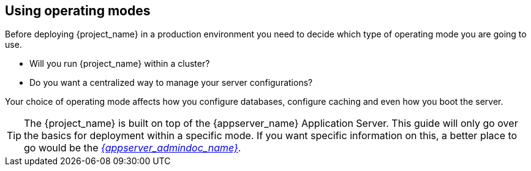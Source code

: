 
[[_operating-mode]]

== Using operating modes

Before deploying {project_name} in a production environment you need to decide which type of operating mode you are going to use.

* Will you run {project_name} within a cluster?
* Do you want a centralized way to manage your server configurations?

Your choice of operating mode affects how you configure databases, configure caching and even how you boot the server.

TIP: The {project_name} is built on top of the {appserver_name} Application Server.  This guide will only
     go over the basics for deployment within a specific mode.  If you want specific information on this, a better place
     to go would be the link:{appserver_admindoc_link}[_{appserver_admindoc_name}_].
